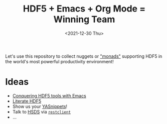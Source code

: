 #+title: HDF5 + Emacs + Org Mode = Winning Team
#+date: <2021-12-30 Thu>

Let's use this repository to collect nuggets or [[https://en.wikipedia.org/wiki/Monadology]["monads"]] supporting HDF5 in the
world's most powerful productivity environment!

* Ideas
- [[https://www.youtube.com/watch?v=w3krYEeqnyk][Conquering HDF5 tools with Emacs]]
- [[https://github.com/gheber/literate-hdf5][Literate HDF5]]
- Show us your [[https://github.com/joaotavora/yasnippet][YASnippets]]!
- Talk to [[https://www.hdfgroup.org/solutions/highly-scalable-data-service-hsds/][HSDS]] via [[https://erick.navarro.io/blog/testing-an-api-with-emacs-and-restclient/][=restclient=]]
- ...
